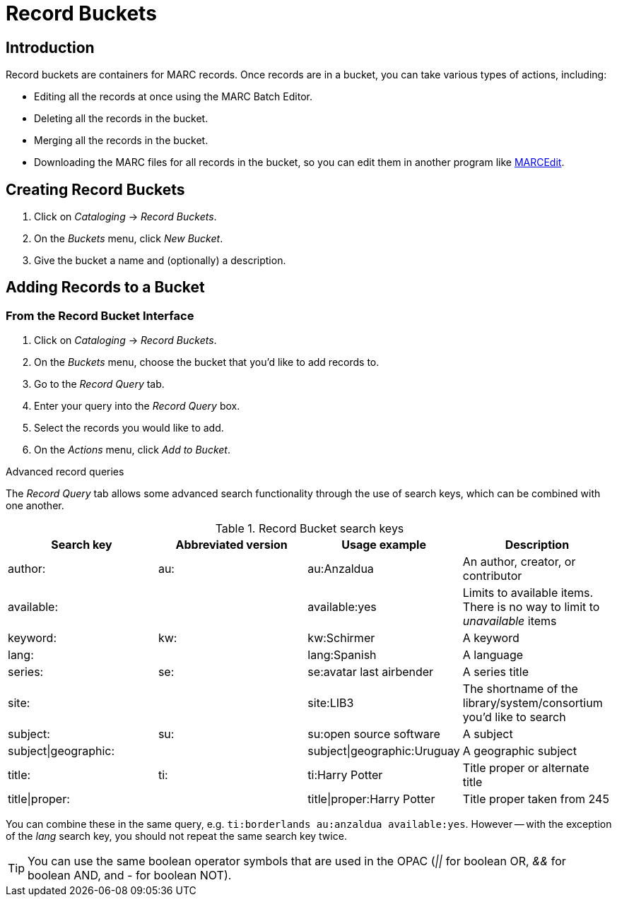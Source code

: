 Record Buckets
==============

Introduction
------------

Record buckets are containers for MARC records. Once records are in a bucket, you can take
various types of actions, including:

* Editing all the records at once using the MARC Batch Editor.
* Deleting all the records in the bucket.
* Merging all the records in the bucket.
* Downloading the MARC files for all records in the bucket, so you can edit them in another
program like http://marcedit.reeset.net[MARCEdit].

Creating Record Buckets
-----------------------

. Click on _Cataloging_ -> _Record Buckets_.
. On the _Buckets_ menu, click _New Bucket_.
. Give the bucket a name and (optionally) a description.

Adding Records to a Bucket
--------------------------

From the Record Bucket Interface
~~~~~~~~~~~~~~~~~~~~~~~~~~~~~~~~
. Click on _Cataloging_ -> _Record Buckets_.
. On the _Buckets_ menu, choose the bucket that you'd like to add records to.
. Go to the _Record Query_ tab.
. Enter your query into the _Record Query_ box.
. Select the records you would like to add.
. On the _Actions_ menu, click _Add to Bucket_.

.Advanced record queries
****

The _Record Query_ tab allows some advanced search functionality through the use of search keys,
which can be combined with one another.

.Record Bucket search keys
[options="header"]
|===================
|Search key           |Abbreviated version |Usage example               |Description
|author:              |au:                 |au:Anzaldua                 |An author, creator, or contributor
|available:           |                    |available:yes               |Limits to available items. There is no way to limit to _unavailable_ items
|keyword:             |kw:                 |kw:Schirmer                 |A keyword
|lang:                |                    |lang:Spanish                |A language
|series:              |se:                 |se:avatar last airbender    |A series title
|site:                |                    |site:LIB3                   |The shortname of the library/system/consortium you'd like to search
|subject:             |su:                 |su:open source software     |A subject
|subject\|geographic: |                    |subject\|geographic:Uruguay |A geographic subject
|title:               |ti:                 |ti:Harry Potter             |Title proper or alternate title
|title\|proper:       |                    |title\|proper:Harry Potter  |Title proper taken from 245
|===================

You can combine these in the same query, e.g. `ti:borderlands au:anzaldua available:yes`.  However -- with the exception of the _lang_ search key,
you should not repeat the same search key twice.

****

[TIP]
You can use the same boolean operator symbols that are used in the OPAC (_||_ for boolean OR, _&&_ for boolean AND, and _-_ for boolean NOT).


